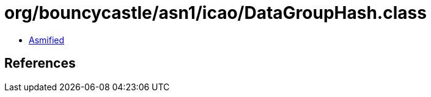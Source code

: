 = org/bouncycastle/asn1/icao/DataGroupHash.class

 - link:DataGroupHash-asmified.java[Asmified]

== References

